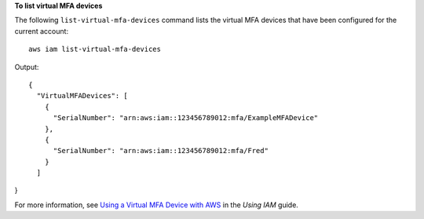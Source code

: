 **To list virtual MFA devices**

The following ``list-virtual-mfa-devices`` command lists the virtual MFA devices that have been configured for the current account::

  aws iam list-virtual-mfa-devices

Output::

  {
    "VirtualMFADevices": [
      {
        "SerialNumber": "arn:aws:iam::123456789012:mfa/ExampleMFADevice"
      },
      {
        "SerialNumber": "arn:aws:iam::123456789012:mfa/Fred"
      }
    ]
}

For more information, see `Using a Virtual MFA Device with AWS`_ in the *Using IAM* guide.

.. _`Using a Virtual MFA Device with AWS`: http://docs.aws.amazon.com/IAM/latest/UserGuide/Using_VirtualMFA.html

